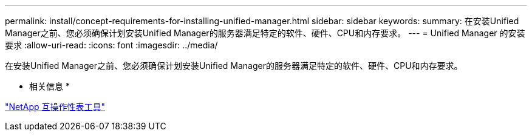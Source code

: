 ---
permalink: install/concept-requirements-for-installing-unified-manager.html 
sidebar: sidebar 
keywords:  
summary: 在安装Unified Manager之前、您必须确保计划安装Unified Manager的服务器满足特定的软件、硬件、CPU和内存要求。 
---
= Unified Manager 的安装要求
:allow-uri-read: 
:icons: font
:imagesdir: ../media/


[role="lead"]
在安装Unified Manager之前、您必须确保计划安装Unified Manager的服务器满足特定的软件、硬件、CPU和内存要求。

* 相关信息 *

http://mysupport.netapp.com/matrix["NetApp 互操作性表工具"]

